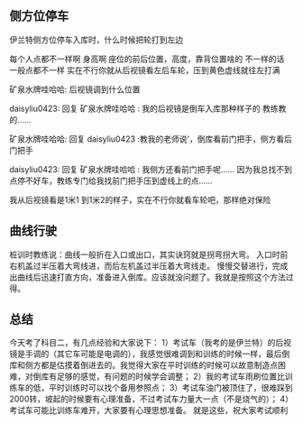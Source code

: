 ** 侧方位停车

伊兰特侧方位停车入库时，什么时候把轮打到左边

每个人点都不一样啊
身高啊 座位的前后位置，高度，靠背位置啥的 不一样的话 一般点都不一样
实在不行你就从后视镜看左后车轮，压到黄色虚线就往左打满

矿泉水牌哇哈哈: 后视镜调到什么位置

daisyliu0423: 回复 矿泉水牌哇哈哈 : 我的后视镜是倒车入库那种样子的 教练教的……

矿泉水牌哇哈哈: 回复 daisyliu0423 :教我的老师说'，倒库看前门把手，侧方看后门把手

daisyliu0423: 回复 矿泉水牌哇哈哈 : 我侧方还看前门把手呢…… 因为我总找不到点停不好车，教练专门给我找前门把手压到虚线上的点……

我从后视镜看是1米1 到1米2的样子，实在不行你就看车轮吧，那样绝对保险

** 曲线行驶

桩训时教练说：曲线一般折在入口或出口，其实诀窍就是拐弯拐大弯。
入口时前右机盖过半压着大弯线进，而后左机盖过半压着大弯线走。
慢慢交替进行，完成出曲线后迅速打直方向，准备进入倒库。应该就没问题了。我就是按照这个方法过得。

** 总结

今天考了科目二，有几点经验和大家说下：
1）考试车（我考的是伊兰特）的后视镜是手调的（其它车可能是电调的），我感觉很难调到和训练的时候一样，最后倒库和侧方都是估摸着倒进去的。我觉得大家在平时训练的时候可以故意制造点困难，对倒库有足够的感觉，有问题的时候学会调整；
2）我的考试车雨刷位置比训练车的低，平时训练时可以找个备用参照点；
3）考试车油门被顶住了，很难踩到2000转，坡起的时候要有心理准备，不过考试车力量大一点（不是烧气的）；
4）考试车可能比训练车难开，大家要有心理思想准备。
就是这些，祝大家考试顺利

